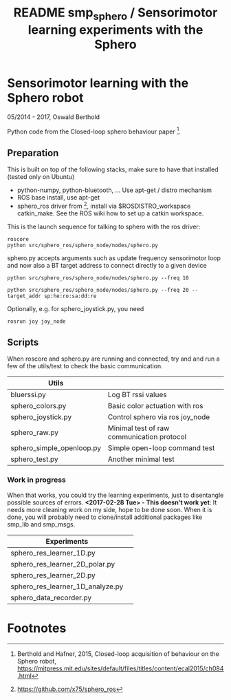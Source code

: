 #+TITLE: README smp_sphero / Sensorimotor learning experiments with the Sphero

#+OPTIONS: toc:nil ^:nil


* Sensorimotor learning with the Sphero robot

05/2014 - 2017, Oswald Berthold

Python code from the Closed-loop sphero behaviour paper [fn:2].

** Preparation

 This is built on top of the following stacks, make sure to have that
 installed (tested only on Ubuntu) 
  - python-numpy, python-bluetooth, ... Use apt-get / distro mechanism
  - ROS base install, use apt-get
  - sphero_ros driver from [fn:1], install via $ROSDISTRO_workspace
    catkin_make. See the ROS wiki how to set up a catkin workspace.

 This is the launch sequence for talking to sphero with the ros driver:

 : roscore    
 : python src/sphero_ros/sphero_node/nodes/sphero.py

 sphero.py accepts arguments such as update frequency sensorimotor loop
 and now also a BT target address to connect directly to a given device

 : python src/sphero_ros/sphero_node/nodes/sphero.py --freq 10
    
 : python src/sphero_ros/sphero_node/nodes/sphero.py --freq 20 --target_addr sp:he:ro:sa:dd:re

 Optionally, e.g. for sphero_joystick.py, you need
 : rosrun joy joy_node

** Scripts

 # generate with C-u M-!

 # these needs to be cleaned up, unfinished projects
 # | atrv-1D.py                            |   |
 # | interactive_integrated.py             |   |
 # | interactive.py                        |   |
 # | sphero-1D.py                          |   |
 # | sphero1.py                            |   |
 # | sphero-closed-loop.py                 |   |
 # | sphero_res_learner2.py                |   |
 # | sphero_res_learner2_analyze.py        |   |
 # | sphero_res_learner.py                 |   |
 # | weight_bounding.py                    |   |
 # | sphero_hk.py                          |   |

When roscore and sphero.py are running and connected, try and and run
a few of the utils/test to check the basic communication.

 |----------------------------------+--------------------------------------------|
 | *Utils*                          |                                            |
 |----------------------------------+--------------------------------------------|
 | bluerssi.py                      | Log BT rssi values                         |
 | sphero_colors.py                 | Basic color actuation with ros             |
 | sphero_joystick.py               | Control sphero via ros joy_node            |
 | sphero_raw.py                    | Minimal test of raw communication protocol |
 | sphero_simple_openloop.py        | Simple open-loop command test              |
 | sphero_test.py                   | Another minimal test                       |

*** Work in progress

When that works, you could try the learning experiments, just to
disentangle possible sources of errors. *<2017-02-28 Tue> - This
doesn't work yet*: It needs more cleaning work on my side, hope to be
done soon. When it is done, you will probably need to clone/install
additional packages like smp_lib and smp_msgs.

 |----------------------------------+--------------------------------------------|
 | *Experiments*                    |                                            |
 |----------------------------------+--------------------------------------------|
 | sphero_res_learner_1D.py         |                                            |
 | sphero_res_learner_2D_polar.py   |                                            |
 | sphero_res_learner_2D.py         |                                            |
 | sphero_res_learner_1D_analyze.py |                                            |
 | sphero_data_recorder.py          |                                            |

* Footnotes

[fn:2] Berthold and Hafner, 2015, Closed-loop acquisition of behaviour on the Sphero robot, https://mitpress.mit.edu/sites/default/files/titles/content/ecal2015/ch084.html

[fn:1] https://github.com/x75/sphero_ros
